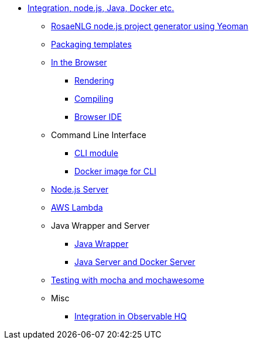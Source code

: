 // Copyright 2019 Ludan Stoecklé
// SPDX-License-Identifier: CC-BY-4.0
* xref:integration.adoc[Integration, node.js, Java, Docker etc.]
** xref:project_generator.adoc[RosaeNLG node.js project generator using Yeoman]
** xref:rosaenlg_packager.adoc[Packaging templates]
** xref:browser_intro.adoc[In the Browser]
*** xref:browser_rendering.adoc[Rendering]
*** xref:browser_compiling.adoc[Compiling]
*** xref:browser_ide.adoc[Browser IDE]
** Command Line Interface
*** xref:rosaenlg-cli.adoc[CLI module]
*** xref:docker-cli.adoc[Docker image for CLI]
** xref:node-server.adoc[Node.js Server]
** xref:lambda.adoc[AWS Lambda]
** Java Wrapper and Server
*** xref:java-wrapper.adoc[Java Wrapper]
*** xref:java-server.adoc[Java Server and Docker Server]
** xref:testing.adoc[Testing with mocha and mochawesome]
** Misc
*** xref:observable.adoc[Integration in Observable HQ]
